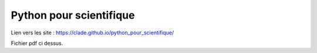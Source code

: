 Python pour scientifique
========================

Lien vers les site : https://clade.github.io/python_pour_scientifique/

Fichier pdf ci dessus.
